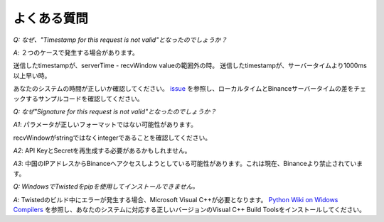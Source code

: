 よくある質問
=======

*Q: なぜ、"Timestamp for this request is not valid"となったのでしょうか？*

*A*: ２つのケースで発生する場合があります。

送信したtimestampが、serverTime - recvWindow valueの範囲外の時。
送信したtimestampが、サーバータイムより1000ms以上早い時。

あなたのシステムの時間が正しいか確認してください。 `issue <https://github.com/sammchardy/python-binance/issues/2#issuecomment-324878152>`_ を参照し、ローカルタイムとBinanceサーバータイムの差をチェックするサンプルコードを確認してください。

*Q: なぜ"Signature for this request is not valid"となったのでしょうか？*

*A1*: パラメータが正しいフォーマットではない可能性があります。

recvWindowがstringではなくintegerであることを確認してください。

*A2*: API KeyとSecretを再生成する必要があるかもしれません。

*A3*: 中国のIPアドレスからBinanceへアクセスしようとしている可能性があります。これは現在、Binanceより禁止されています。


*Q: WindowsでTwistedをpipを使用してインストールできません。*


*A*: Twistedのビルド中にエラーが発生する場合、Microsoft Visual C++が必要となります。 `Python Wiki on Widows Compilers <https://wiki.python.org/moin/WindowsCompilers>`_ を参照し、あなたのシステムに対応する正しいバージョンのVisual C++ Build Toolsをインストールしてください。
